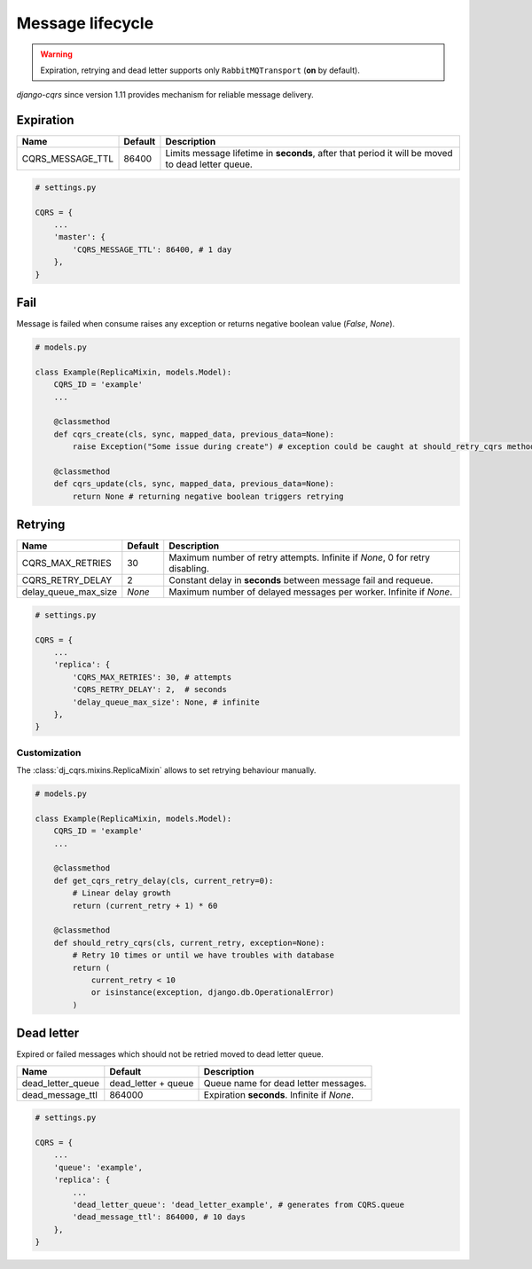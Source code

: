 .. _lifecycle:

Message lifecycle
=================
.. warning::

    Expiration, retrying and dead letter supports only ``RabbitMQTransport`` (**on** by default).

`django-cqrs` since version 1.11 provides mechanism for reliable message delivery.

.. image:: _static/img/lifecycle.png
   :scale: 50 %
   :alt: Message lifecycle

Expiration
----------
+------------------+------------+--------------------------------------------------------------------------------------------------+
| Name             | Default    | Description                                                                                      |
+==================+============+==================================================================================================+
| CQRS_MESSAGE_TTL | 86400      | Limits message lifetime in **seconds**, after that period it will be moved to dead letter queue. |
+------------------+------------+--------------------------------------------------------------------------------------------------+

.. code-block:: python

    # settings.py

    CQRS = {
        ...
        'master': {
            'CQRS_MESSAGE_TTL': 86400, # 1 day
        },
    }

Fail
----
Message is failed when consume raises any exception or returns negative boolean value (*False*, *None*).

.. code-block:: python

    # models.py

    class Example(ReplicaMixin, models.Model):
        CQRS_ID = 'example'
        ...

        @classmethod
        def cqrs_create(cls, sync, mapped_data, previous_data=None):
            raise Exception("Some issue during create") # exception could be caught at should_retry_cqrs method

        @classmethod
        def cqrs_update(cls, sync, mapped_data, previous_data=None):
            return None # returning negative boolean triggers retrying

Retrying
--------
+----------------------+----------+-----------------------------------------------------------------------------+
| Name                 | Default  | Description                                                                 |
+======================+==========+=============================================================================+
| CQRS_MAX_RETRIES     | 30       | Maximum number of retry attempts. Infinite if *None*, 0 for retry disabling.|
+----------------------+----------+-----------------------------------------------------------------------------+
| CQRS_RETRY_DELAY     | 2        | Constant delay in **seconds** between message fail and requeue.             |
+----------------------+----------+-----------------------------------------------------------------------------+
| delay_queue_max_size | *None*   | Maximum number of delayed messages per worker. Infinite if *None*.          |
+----------------------+----------+-----------------------------------------------------------------------------+

.. code-block:: python

    # settings.py

    CQRS = {
        ...
        'replica': {
            'CQRS_MAX_RETRIES': 30, # attempts
            'CQRS_RETRY_DELAY': 2,  # seconds
            'delay_queue_max_size': None, # infinite
        },
    }

Customization
^^^^^^^^^^^^^
The :class:`dj_cqrs.mixins.ReplicaMixin` allows to set retrying behaviour manually.

.. code-block:: python

    # models.py

    class Example(ReplicaMixin, models.Model):
        CQRS_ID = 'example'
        ...

        @classmethod
        def get_cqrs_retry_delay(cls, current_retry=0):
            # Linear delay growth
            return (current_retry + 1) * 60

        @classmethod
        def should_retry_cqrs(cls, current_retry, exception=None):
            # Retry 10 times or until we have troubles with database
            return (
                current_retry < 10
                or isinstance(exception, django.db.OperationalError)
            )

Dead letter
-----------
Expired or failed messages which should not be retried moved to dead letter queue.

+-------------------+------------------------+----------------------------------------------------+
| Name              | Default                | Description                                        |
+===================+========================+====================================================+
| dead_letter_queue | dead_letter + queue    | Queue name for dead letter messages.               |
+-------------------+------------------------+----------------------------------------------------+
| dead_message_ttl  | 864000                 | Expiration **seconds**. Infinite if *None*.        |
+-------------------+------------------------+----------------------------------------------------+

.. code-block:: python

    # settings.py

    CQRS = {
        ...
        'queue': 'example',
        'replica': {
            ...
            'dead_letter_queue': 'dead_letter_example', # generates from CQRS.queue
            'dead_message_ttl': 864000, # 10 days
        },
    }

